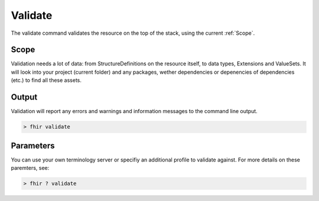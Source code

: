 Validate
--------

The validate command validates the resource on the top of the stack,
using the current :ref:`Scope`.

Scope
~~~~~

Validation needs a lot of data: from StructureDefinitions on the
resource itself, to data types, Extensions and ValueSets. It will look
into your project (current folder) and any packages, wether dependencies
or depenencies of dependencies (etc.) to find all these assets.

Output
~~~~~~

Validation will report any errors and warnings and information messages
to the command line output.

.. code-block:: Bash

   > fhir validate

Parameters
~~~~~~~~~~

You can use your own terminology server or specifiy an additional
profile to validate against. For more details on these paremters, see:

.. code-block:: Bash

   > fhir ? validate
